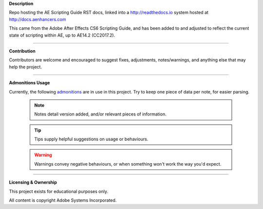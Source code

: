 **Description**

Repo hosting the AE Scripting Guide RST docs, linked into a http://readthedocs.io system hosted at http://docs.aenhancers.com

This came from the Adobe After Effects CS6 Scripting Guide, and has been added to and adjusted to reflect the current state of scripting within AE, up to AE14.2 (CC2017.2).

----

**Contribution**

Contributors are welcome and encouraged to suggest fixes, adjustments, notes/warnings, and anything else that may help the project.

----

**Admonitions Usage**


Currently, the following `admonitions <http://docutils.sourceforge.net/docs/ref/rst/directives.html#admonitions>`_ are in use in this project. Try to keep one piece of data per note, for easier parsing.

    .. note::
    	Notes detail version added, and/or relevant pieces of information.

    .. tip::
    	Tips supply helpful suggestions on usage or behaviours.

    .. warning::
    	Warnings convey negative behaviours, or when something won't work the way you'd expect.

----

**Licensing & Ownership**

This project exists for educational purposes only.

All content is copyright Adobe Systems Incorporated.